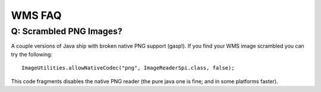 WMS FAQ
-------

Q: Scrambled PNG Images?
^^^^^^^^^^^^^^^^^^^^^^^^

A couple versions of Java ship with broken native PNG support (gasp!).
If you find your WMS image scrambled you can try the following::
    
    ImageUtilities.allowNativeCodec("png", ImageReaderSpi.class, false);   
   
This code fragments disables the native PNG reader (the pure java one
is fine; and in some platforms faster).
